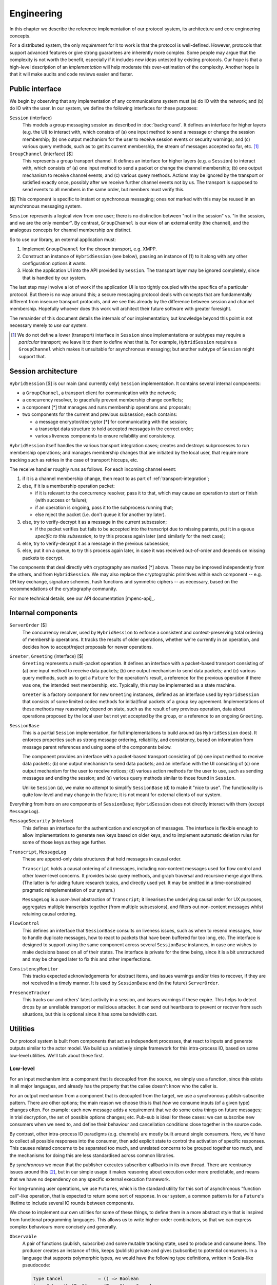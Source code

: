 ===========
Engineering
===========

In this chapter we describe the reference implementation of our protocol
system, its architecture and core engineering concepts.

For a distributed system, the only *requirement* for it to work is that the
protocol is well-defined. However, protocols that support advanced features or
give strong guarantees are inherently more complex. Some people may argue that
the complexity is not worth the benefit, especially if it includes new ideas
untested by existing protocols. Our hope is that a high-level description of an
*implementation* will help moderate this over-estimation of the complexity.
Another hope is that it will make audits and code reviews easier and faster.

Public interface
================

We begin by observing that any implementation of any communications system must
(a) do IO with the network; and (b) do IO with the user. In our system, we
define the following interfaces for these purposes:

``Session`` (interface)
  This models a group messaging session as described in :doc:`background`. It
  defines an interface for higher layers (e.g. the UI) to interact with, which
  consists of (a) one input method to send a message or change the session
  membership; (b) one output mechanism for the user to receive session events
  or security warnings; and (c) various query methods, such as to get its
  current membership, the stream of messages accepted so far, etc. [#sess]_

``GroupChannel`` (interface) [$]
  This represents a group transport channel. It defines an interface for higher
  layers (e.g. a ``Session``) to interact with, which consists of (a) one input
  method to send a packet or change the channel membership; (b) one output
  mechanism to receive channel events; and (c) various query methods. Actions
  may be ignored by the transport or satisfied exactly once, possibly after we
  receive further channel events not by us. The transport is supposed to send
  events to all members in the same order, but members must verify this.

| [$] This component is specific to instant or synchronous messaging; ones
  *not* marked with this may be reused in an asynchronous messaging system.

``Session`` represents a logical view from one user; there is no distinction
between "not in the session" vs. "in the session, and we are the only member".
By contrast, ``GroupChannel`` is our view of an external entity (the channel),
and the analogous concepts for channel membership *are* distinct.

So to use our library, an external application must:

1. Implement ``GroupChannel`` for the chosen transport, e.g. XMPP.
2. Construct an instance of ``HybridSession`` (see below), passing an instance
   of (1) to it along with any other configuration options it wants.
3. Hook the application UI into the API provided by ``Session``. The transport
   layer may be ignored completely, since that is handled by our system.

The last step may involve a lot of work if the application UI is too tightly
coupled with the specifics of a particular protocol. But there is no way around
this; a secure messaging protocol deals with concepts that are fundamentally
different from insecure transport protocols, and we see this already by the
difference between session and channel membership. Hopefully whoever does this
work will architect their future software with greater foresight.

The remainder of this document details the internals of our implementation; but
knowledge beyond this point is not necessary merely to *use* our system.

.. [#sess] We do not define a lower (transport) interface in ``Session`` since
    implementations or subtypes may require a *particular* transport; we leave
    it to them to define what that is. For example, ``HybridSession`` requires
    a ``GroupChannel`` which makes it unsuitable for asynchronous messaging;
    but another subtype of ``Session`` might support that.

Session architecture
====================

``HybridSession`` [$] is our main (and currently only) ``Session``
implementation. It contains several internal components:

- a ``GroupChannel``, a transport client for communication with the network;
- a concurrency resolver, to gracefully prevent membership change conflicts;
- a component [*] that manages and runs membership operations and proposals;
- two components for the current and previous subsession; each contains:

  - a message encryptor/decryptor [*] for communicating with the session;
  - a transcript data structure to hold accepted messages in the correct order;
  - various liveness components to ensure reliability and consistency.

``HybridSession`` itself handles the various transport integration cases;
creates and destroys subprocesses to run membership operations; and manages
membership changes that are initiated by the local user, that require more
tracking such as retries in the case of transport hiccups, etc.

The receive handler roughly runs as follows. For each incoming channel event:

1. if it is a channel membership change, then react to as part of
   :ref:`transport-integration`;
2. else, if it is a membership operation packet:

   - if it is relevant to the concurrency resolver, pass it to that, which may
     cause an operation to start or finish (with success or failure);
   - if an operation is ongoing, pass it to the subprocess running that;
   - else reject the packet (i.e. don't queue it for another try later).

3. else, try to verify-decrypt it as a message in the current subsession;

   - if the packet verifies but fails to be accepted into the transcript due
     to missing parents, put it in a queue *specific to this subsession*, to
     try this process again later (and similarly for the next case);

4. else, try to verify-decrypt it as a message in the previous subsession;
5. else, put it on a queue, to try this process again later, in case it was
   received out-of-order and depends on missing packets to decrypt.

The components that deal directly with cryptography are marked [*] above. These
may be improved independently from the others, and from ``HybridSession``. We
may also replace the cryptographic primitives within each component -- e.g. DH
key exchange, signature schemes, hash functions and symmetric ciphers -- as
necessary, based on the recommendations of the cryptography community.

For more technical details, see our API documentation [mpenc-api]_.

Internal components
===================

``ServerOrder`` [$]
  The concurrency resolver, used by ``HybridSession`` to enforce a consistent
  and context-preserving total ordering of membership operations. It tracks the
  results of older operations, whether we're currently in an operation, and
  decides how to accept/reject proposals for newer operations.

``Greeter``, ``Greeting`` (interface) [$]
  ``Greeting`` represents a multi-packet operation. It defines an interface
  with a packet-based transport consisting of (a) one input method to receive
  data packets; (b) one output mechanism to send data packets; and (c) various
  query methods, such as to get a ``Future`` for the operation's result, a
  reference for the previous operation if there was one, the intended next
  membership, etc. Typically, this may be implemented as a state machine.

  ``Greeter`` is a factory component for new ``Greeting`` instances, defined as
  an interface used by ``HybridSession`` that consists of some limited codec
  methods for initial/final packets of a group key agreement. Implementations
  of these methods may reasonably depend on state, such as the result of any
  previous operation, data about operations proposed by the local user but not
  yet accepted by the group, or a reference to an ongoing ``Greeting``.

``SessionBase``
  This is a partial ``Session`` implementation, for full implementations to
  build around (as ``HybridSession`` does). It enforces properties such as
  strong message ordering, reliability, and consistency, based on information
  from message parent references and using some of the components below.

  The component provides an interface with a packet-based transport consisting
  of (a) one input method to receive data packets; (b) one output mechanism to
  send data packets; and an interface with the UI consisting of (c) one output
  mechanism for the user to receive notices; (d) various action methods for the
  user to use, such as sending messages and ending the session; and (e) various
  query methods similar to those found in ``Session``.

  Unlike ``Session`` (a), we make no attempt to simplify ``SessionBase`` (d) to
  make it "nice to use". The functionality is quite low-level and may change in
  the future; it is not meant for external clients of our system.

Everything from here on are components of ``SessionBase``; ``HybridSession``
does not directly interact with them (except ``MessageLog``).

``MessageSecurity`` (interface)
  This defines an interface for the authentication and encryption of messages.
  The interface is flexible enough to allow implementations to generate new
  keys based on older keys, and to implement automatic deletion rules for some
  of those keys as they age further.

``Transcript``, ``MessageLog``
  These are append-only data structures that hold messages in causal order.

  ``Transcript`` holds a causal ordering of all messages, including non-content
  messages used for flow control and other lower-level concerns. It provides
  basic query methods, and graph traversal and recursive merge algorithms. (The
  latter is for aiding future research topics, and directly used yet. It may be
  omitted in a time-constrained pragmatic reimplementation of our system.)

  ``MessageLog`` is a *user-level* abstraction of ``Transcript``; it linearises
  the underlying causal order for UX purposes, aggregates multiple transcripts
  together (from multiple subsessions), and filters out non-content messages
  whilst retaining causal ordering.

``FlowControl``
  This defines an interface that ``SessionBase`` consults on liveness issues,
  such as when to resend messages, how to handle duplicate messages, how to
  react to packets that have been buffered for too long, etc. The interface is
  designed to support using the same component across several ``SessionBase``
  instances, in case one wishes to make decisions based on all of their states.
  The interface is private for the time being, since it is a bit unstructured
  and may be changed later to fix this and other imperfections.

``ConsistencyMonitor``
  This tracks expected acknowledgements for abstract items, and issues warnings
  and/or tries to recover, if they are not received in a timely manner. It is
  used by ``SessionBase`` and (in the future) ``ServerOrder``.

``PresenceTracker``
  This tracks our and others' latest activity in a session, and issues warnings
  if these expire. This helps to detect drops by an unreliable transport or
  malicious attacker. It can send out heartbeats to prevent or recover from
  such situations, but this is optional since it has some bandwidth cost.

Utilities
=========

Our protocol system is built from components that act as independent processes,
that react to inputs and generate outputs similar to the actor model. We build
up a relatively simple framework for this intra-process IO, based on some
low-level utilities. We'll talk about these first.

Low-level
---------

For an input mechanism into a component that is decoupled from the source, we
simply use a function, since this exists in all major languages, and already
has the property that the callee doesn't know who the caller is.

For an output mechanism from a component that is decoupled from the target, we
use a synchronous publish-subscribe pattern. There are other options; the main
reason we choose this is that *how* we consume inputs (of a given type) changes
often. For example: each new message adds a requirement that we do some extra
things on future messages; in trial decryption, the set of possible options
changes; etc. Pub-sub is ideal for these cases: we can subscribe new consumers
when we need to, and define their behaviour and cancellation conditions close
together in the source code.

By contrast, other intra-process IO paradigms (e.g. channels) are mostly built
around single consumers. Here, we'd have to collect all possible responses into
the consumer, then add explicit state to control the activation of specific
responses. This causes related concerns to be separated too much, and unrelated
concerns to be grouped together too much, and the mechanisms for doing this are
less standardised across common libraries.

By *synchronous* we mean that the publisher executes subscriber callbacks in
its own thread. There are reentrancy issues around this [#reen]_, but in our
simple usage it makes reasoning about execution order more predictable, and
means that we have no dependency on any specific external execution framework.

For long-running user operations, we use ``Future``\ s, which is the standard
utility for this sort of asynchronous "function call"-like operation, that is
expected to return some sort of response. In our system, a common pattern is
for a ``Future``'s lifetime to include several IO rounds between components.

We chose to implement our own utilities for some of these things, to define
them in a more abstract style that is inspired from functional programming
languages. This allows us to write higher-order combinators, so that we can
express complex behaviours more concisely and generally.

``Observable``
  A pair of functions (publish, subscribe) and some mutable tracking state,
  used to produce and consume items. The producer creates an instance of this,
  keeps (publish) private and gives (subscribe) to potential consumers. In a
  language that supports polymorphic types, we would have the following type
  definitions, written in Scala-like pseudocode:

  .. code-block:: scala

    type Cancel             = () => Boolean
    type Subscribe[T, S]    = (T => S) => Cancel
    type Publish[T, S]      = T => List[S]

  ``T`` is the type of the communicated item, and ``S`` is an optional type
  (default ``()``, called ``void`` in some languages) that callbacks may want
  to pass back to the producer, to signal some sort of "status". The return
  value of ``Cancel`` is whether the subscription was not already cancelled.

  Even if absent from the language, having an idea on what types *ought* to be
  helps us to write combinators, e.g. to make a complex subscribe function
  ("run ``A`` after event ``X`` but run ``B`` instead if event ``Y`` happens
  first and run ``A2`` if event ``X`` happens after that") or a complex cancel
  function ("cancel all in set ``X`` and if all of them were already cancelled
  then also cancel all in set ``Y``").

``EventContext``
  A utility that supports efficient prefix-matched subscriptions, so consumers
  can specify a filter for the items they're interested in. The type signature
  of its public part is something like ``_Prefix_[T] => Subscribe[T, S]``,
  pretending for now that ``_Prefix_`` is a real type.

``Timer``
  Execute something in the future. Its type is simply ``Subscribe[Time, Unit]``
  so that it can be used with combinators. When integrating our library into an
  application, one can simply write an adapter that satisfies this interface,
  for whichever execution framework is used.

``Future``
  We only use these for user-level actions, so we don't need many combinators
  for them. Standard libraries are adequate for our use cases, e.g. ``Promise``
  (JS) or ``defer.Deferred`` (Python).

We also have more complex utilities such as ``Monitor``, built on top of
``Observable`` and its friends, used to implement liveness and freshness
behaviours. For more details, see the API documentation [mpenc-api]_.

.. [#reen] *Reentrant publish* is when callbacks cause the producer to produce
    new items *whilst* they are being run. This can cause unintended behaviour,
    sometimes called an *interleaving hazard*, and is usually considered a bug.
    See also *§13.1. Sequential Interleaving Hazards* in [06ROBO]_.

    *Reentrant subscribe/cancel* is when subscriptions for the current producer
    are modified *whilst* we are running the callbacks for one of its items.
    The behaviour here must be precisely defined by the pub-sub system. For
    example, web DOM events define that `cancels take affect from the current
    run`__, but `subscribes only take effect from the next run`__.

__ https://developer.mozilla.org/en-US/docs/Web/API/EventTarget/removeEventListener#Notes
__ https://developer.mozilla.org/en-US/docs/Web/API/EventTarget/addEventListener#Adding_a_listener_during_event_dispatch

High-level
----------

We define two interfaces (*trait* or *typeclass* in some languages) as a common
pattern for our actor-like components to use. Each interface is essentially a
(function, subscribe-function) pair. The former is used for input into the
component, the latter for accepting output from it.

One interface is for interacting with a more "high level" component, e.g. a
user interface:

.. code-block:: scala

  trait ReceivingSender[SendInput, RecvOutput] {
    def send   : SendInput => Boolean
    def onRecv : Subscribe[RecvOutput, Boolean]
      // i.e. (RecvOutput => Boolean) => (() => Boolean)
  }

For example, when the UI wants to send some things to our session, it passes
this request to ``Session.send``. To display things received from the session,
it hooks into ``Session.onRecv``.

Another interface is for interacting with a more "low level" component, e.g. a
transport client:

.. code-block:: scala

  trait SendingReceiver[RecvInput, SendOutput] {
    def recv   : RecvInput => Boolean
    def onSend : Subscribe[SendOutput, Boolean]
      // i.e. (SendOutput => Boolean) => (() => Boolean)
  }

For example, when we want to tell a GKA session membership operation that we
received a packet for it, we call ``Greeting.recv``. To service its requests to
send out response packets, we hooks into ``Greeting.onSend``.

Here are some examples of our components that implement the above interfaces:

.. code-block:: scala

  trait Session         extends ReceivingSender[SessionAction, SessionNotice];
  trait GroupChannel    extends ReceivingSender[ChannelAction, ChannelNotice];
  trait Greeting        extends SendingReceiver[RawByteInput, RawByteOutput];
  class SessionBase     extends SendingReceiver[RawByteInput, RawByteOutput];

  type RawByteInput     = (SenderAddr, Array[Byte])
  type RawByteOutput    = (Set[RecipientAddr], Array[Byte])

These interfaces are also used privately too, to maintain a common style for
the code architecture. For example ``HybridSession`` contains an implementation
of ``SendingReceiver[ChannelNotice, ChannelAction]``, but this is not exposed
since it is just an implementation detail, and it is only meant to be linked
with the associated ``GroupChannel``.

We define ``S`` for ``Subscribe[T, S]`` as ``Boolean`` in these interfaces for
simplicity, meaning "the item was {accepted, rejected} by the consumer". This
allows us to detect errors -- such as transport failures in sending messages,
or trial decryption failures in receiving packets -- but in a loosely-coupled
way that discourages violation of the separation of layers. One reasonable
extension for the future, is to use a 3-value logic to represent {accept, try
later, reject}, which helps both of the previous cases.

This concludes the overview of our reference implementation. All the code that
is not mentioned here, is a straightforward application of software engineering
principles or algorithm writing, as applied to our protocol design (previous
chapter) and software design (this chapter). For more details, see the API
documentation [mpenc-api]_ and/or source code.
